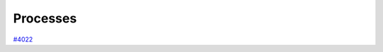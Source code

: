 .. _topics:processes:

*********
Processes
*********

`#4022`_


.. _#4022: https://github.com/aiidateam/aiida-core/issues/4022